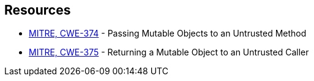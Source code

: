 == Resources

* https://cwe.mitre.org/data/definitions/374[MITRE, CWE-374] - Passing Mutable Objects to an Untrusted Method
* https://cwe.mitre.org/data/definitions/375[MITRE, CWE-375] - Returning a Mutable Object to an Untrusted Caller

